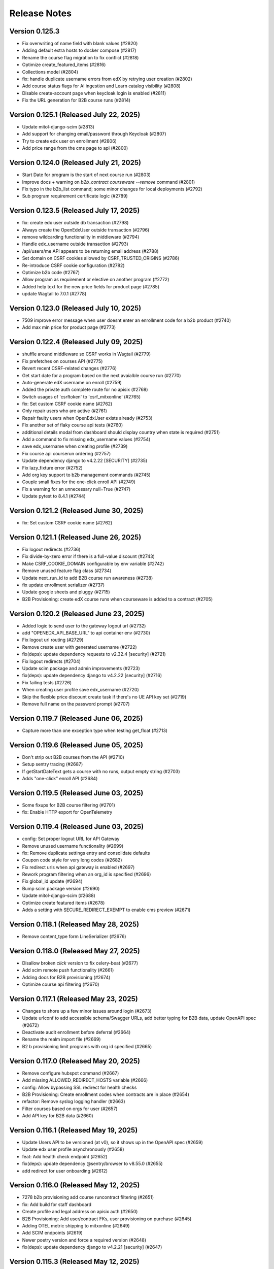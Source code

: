 Release Notes
=============

Version 0.125.3
---------------

- Fix overwriting of name field with blank values (#2820)
- Adding default extra hosts to docker compose (#2817)
- Rename the course flag migration to fix conflict (#2818)
- Optimize create_featured_items (#2816)
- Collections model (#2804)
- fix: handle duplicate username errors from edX by retrying user creation (#2802)
- Add course status flags for AI ingestion and Learn catalog visibility (#2808)
- Disable create-account page when keycloak login is enabled (#2811)
- Fix the URL generation for B2B course runs (#2814)

Version 0.125.1 (Released July 22, 2025)
---------------

- Update mitol-django-scim (#2813)
- Add support for changing email/password through Keycloak (#2807)
- Try to create edx user on enrollment (#2806)
- Add price range from the cms page to api (#2800)

Version 0.124.0 (Released July 21, 2025)
---------------

- Start Date for program is the start of next course run (#2803)
- Improve docs + warning on `b2b_contract courseware --remove` command (#2801)
- Fix typo in the b2b_list command; some minor changes for local deployments (#2792)
- Sub program requirement certificate logic (#2789)

Version 0.123.5 (Released July 17, 2025)
---------------

- fix: create edx user outside db transaction (#2798)
- Always create the OpenEdxUser outside transaction (#2796)
- remove wildcarding functionality in middleware (#2794)
- Handle edx_username outside transaction (#2793)
- /api/users/me API appears to be returning email address (#2788)
- Set domain on CSRF cookies allowed by CSRF_TRUSTED_ORIGINS (#2786)
- Re-introduce CSRF cookie configuration (#2782)
- Optimize b2b code (#2767)
- Allow program as requirement or elective on another program (#2772)
- Added help text for the new price fields for product page (#2785)
- update Wagtail to 7.0.1 (#2778)

Version 0.123.0 (Released July 10, 2025)
---------------

- 7509 improve error message when user doesnt enter an enrollment code for a b2b product (#2740)
- Add max min price for product page (#2773)

Version 0.122.4 (Released July 09, 2025)
---------------

- shuffle around middleware so CSRF works in Wagtail (#2779)
- Fix prefetches on courses API (#2775)
- Revert recent CSRF-related changes (#2776)
- Get start date for a program based on the next avaialble course run (#2770)
- Auto-generate edX username on enroll (#2759)
- Added the private auth complete route for no apisix (#2768)
- Switch usages of 'csrftoken' to 'csrf_mitxonline' (#2765)
- fix: Set custom CSRF cookie name (#2762)
- Only repair users who are active (#2761)
- Repair faulty users when OpenEdxUser exists already (#2753)
- Fix another set of flaky course api tests (#2760)
- additional details modal from dashboard should display country when state is required (#2751)
- Add a command to fix missing edx_username values (#2754)
- save edx_username when creating profile (#2739)
- Fix course api courserun ordering (#2757)
- Update dependency django to v4.2.22 [SECURITY] (#2735)
- Fix lazy_fixture error (#2752)
- Add org key support to b2b management commands (#2745)
- Couple small fixes for the one-click enroll API (#2749)
- Fix a warning for an unnecessary null=True (#2747)
- Update pytest to 8.4.1 (#2744)

Version 0.121.2 (Released June 30, 2025)
---------------

- fix: Set custom CSRF cookie name (#2762)

Version 0.121.1 (Released June 26, 2025)
---------------

- Fix logout redirects (#2736)
- Fix divide-by-zero error if there is a full-value discount (#2743)
- Make CSRF_COOKIE_DOMAIN configurable by env variable (#2742)
- Remove unused feature flag class (#2734)
- Update next_run_id to add B2B course run awareness (#2738)
- fix update enrollment serializer (#2737)
- Update google sheets and pluggy (#2715)
- B2B Provisioning: create edX course runs when courseware is added to a contract (#2705)

Version 0.120.2 (Released June 23, 2025)
---------------

- Added logic to send user to the gateway logout url (#2732)
- add "OPENEDX_API_BASE_URL" to api container env (#2730)
- Fix logout url routing (#2729)
- Remove create user with generated username (#2722)
- fix(deps): update dependency requests to v2.32.4 [security] (#2721)
- Fix logout redirects (#2704)
- Update scim package and admin improvements (#2723)
- fix(deps): update dependency django to v4.2.22 [security] (#2716)
- Fix failing tests (#2726)
- When creating user profile save edx_username (#2720)
- Skip the flexible price discount create task if there's no UE API key set (#2719)
- Remove full name on the password prompt (#2707)

Version 0.119.7 (Released June 06, 2025)
---------------

- Capture more than one exception type when testing get_float (#2713)

Version 0.119.6 (Released June 05, 2025)
---------------

- Don't strip out B2B courses from the API (#2710)
- Setup sentry tracing (#2687)
- If getStartDateText gets a course with no runs, output empty string (#2703)
- Adds "one-click" enroll API (#2684)

Version 0.119.5 (Released June 03, 2025)
---------------

- Some fixups for B2B course filtering (#2701)
- fix: Enable HTTP export for OpenTelemetry

Version 0.119.4 (Released June 03, 2025)
---------------

- config: Set proper logout URL for API Gateway
- Remove unused username functionality (#2699)
- fix: Remove duplicate settings entry and consolidate defaults
- Coupon code style for very long codes (#2682)
- Fix redirect urls when api gateway is enabled (#2697)
- Rework program filtering when an org_id is specified (#2696)
- Fix global_id update (#2694)
- Bump scim package version (#2690)
- Update mitol-django-scim (#2688)
- Optimize create featured items (#2678)
- Adds a setting with SECURE_REDIRECT_EXEMPT to enable cms preview (#2671)

Version 0.118.1 (Released May 28, 2025)
---------------

- Remove content_type form LineSerializer (#2676)

Version 0.118.0 (Released May 27, 2025)
---------------

- Disallow broken `click` version to fix celery-beat (#2677)
- Add scim remote push functionality (#2661)
- Adding docs for B2B provisioning (#2674)
- Optimize course api filtering (#2670)

Version 0.117.1 (Released May 23, 2025)
---------------

- Changes to shore up a few minor issues around login (#2673)
- Update urlconf to add accessible schema/Swagger URLs, add better typing for B2B data, update OpenAPI spec (#2672)
- Deactivate audit enrollment before deferral (#2664)
- Rename the realm import file (#2669)
- B2 b provisioning limit programs with org id specified (#2665)

Version 0.117.0 (Released May 20, 2025)
---------------

- Remove configure hubspot command (#2667)
- Add missing ALLOWED_REDIRECT_HOSTS variable (#2666)
- config: Allow bypassing SSL redirect for health checks
- B2B Provisioning: Create enrollment codes when contracts are in place (#2654)
- refactor: Remove syslog logging handler (#2663)
- Filter courses based on orgs for user (#2657)
- Add API key for B2B data (#2660)

Version 0.116.1 (Released May 19, 2025)
---------------

- Update Users API to be versioned (at v0), so it shows up in the OpenAPI spec (#2659)
- Update edx user profile asynchronously (#2658)
- feat: Add health check endpoint (#2652)
- fix(deps): update dependency @sentry/browser to v8.55.0 (#2655)
- add redirect for user onboarding (#2612)

Version 0.116.0 (Released May 12, 2025)
---------------

- 7278 b2b provisioning add course runcontract filtering (#2651)
- fix: Add build for staff dashboard
- Create profile and legal address on apisix auth (#2650)
- B2B Provisioning: Add user/contract FKs, user provisioning on purchase (#2645)
- Adding OTEL metric shipping to mitxonline  (#2649)
- Add SCIM endpoints (#2619)
- Newer poetry version and force a required version (#2648)
- fix(deps): update dependency django to v4.2.21 [security] (#2647)

Version 0.115.3 (Released May 12, 2025)
---------------

- Fix username regression in openedx grade api (#2644)
- Add management command to copy email into username field (#2643)
- fix: Show only Login and update login view for proper redirection with APISIX (#2624)

Version 0.115.2 (Released May 06, 2025)
---------------

- config,fix: Remove patch version specifier for Python runtime
- Remove the 0028 migration that sets usernames to email addresses (#2640)
- Add B2B organizations (#2610)
- Update the extra hosts section to include local.openedx.io (#2635)
- add v1 and v2 to the openapi spec (#2637)
- 7092 add country and year of birth to the dashboard modal (#2611)
- fix(deps): update react monorepo (#2632)
- fix(deps): update dependency video.js to v7.21.7 (#2631)
- fix(deps): update dependency social-auth-app-django to v5.4.3 (#2630)
- fix(deps): update dependency postcss to v8.5.3 (#2629)
- fix(deps): update dependency object.entries to v1.1.9 (#2628)
- fix(deps): update dependency bootstrap to v5.3.5 (#2627)
- chore(deps): update dependency yarn-upgrade-all to v0.7.5 (#2626)
- chore(deps): lock file maintenance (#2453)
- Fix JS test failures in CI (#2623)
- Add a migration to copy existing email addresses into the username field (#2616)
- Make gemini optional on PRs (#2620)
- Remove unused username and user methods (#2621)
- Fix some issues with Docker infra config (#2622)
- Fixes some test issues (#2618)
- [pre-commit.ci] pre-commit autoupdate (#2436)
- dockerfile enhancements (#2604)

Version 0.115.1 (Released May 01, 2025)
---------------

- Switch to using edx_username (#2594)
- Remove override of User.USERNAME (#2615)
- chore(deps): update redis docker tag to v7.4.3 (#2614)
- Change references to wagtailcore.pagerevision to wagtailcore.revision (#2606)
- Add a compose profile for apisix (#2603)

Version 0.115.0 (Released April 29, 2025)
---------------

- chore(deps): update redis docker tag to v7 (#2040)
- fix(deps): update dependency redis (#2038)
- Make email settings more clear (#2605)
- New user onboarding api and ui with Keycloak (#2601)
- Remove unused serializer (#2602)
- 7056 apisix integration for mitx online (#2599)
- 6810 update financial assistance to use ue discount codes (#2572)

Version 0.114.2 (Released April 24, 2025)
---------------

- Make Preview certificate work in the CMS (#2597)
- Populate edx_username from existing user records (#2593)
- OpenAPI Schema Fixes (#2595)

Version 0.114.1 (Released April 09, 2025)
---------------

- Small fix for the fake test course runs (#2591)
- adding GTM code to header (#2579)
- add more scenarios (#2588)
- Add edx username field to OpenEdxUser (#2589)
- Successfully enroll in test course runs without calling edX (#2584)

Version 0.114.0 (Released April 07, 2025)
---------------

- Add xdist so tests can be run faster (#2585)
- A few small schema fixes (optional fields) (#2583)

Version 0.113.3 (Released April 02, 2025)
---------------

- Revert "Prevent linking existing user if uid is different" (#2581)
- Fix API path (#2578)
- Improve openapi schema for enrollments API (#2577)
- Prevent linking existing user if uid is different (#2546)

Version 0.113.2 (Released March 31, 2025)
---------------

- Seed data for testing courses locally and RC (#2571)
- automatically create cache table (#2568)
- Add OIDC login via social-auth (#2550)

Version 0.113.1 (Released March 26, 2025)
---------------

- Fix API issue caused by non-versioned API (#2574)
- Fix varnish config for arbitrary hostnames (#2573)
- Reset change_status on all requests to create_run_enrollment (#2566)
- Open api (#2549)

Version 0.113.0 (Released March 17, 2025)
---------------

- Remove duplicated course topics (#2565)
- Selecting course topics in the cms admin (#2563)
- Update dependency django to v4.2.20 [SECURITY] (#2562)

Version 0.112.4 (Released March 05, 2025)
---------------

- making downgrade not send email (#2558)
- No emails for downgrading enrollment (#2556)

Version 0.112.3 (Released March 03, 2025)
---------------

- Allow to defer enrollment without to_run (#2554)

Version 0.112.2 (Released February 27, 2025)
---------------

- Bump mitold-django-authentication (#2552)

Version 0.112.1 (Released February 24, 2025)
---------------

- Fix deferral error (#2544)

Version 0.112.0 (Released February 20, 2025)
---------------

- docs yml correct python version (#2541)
- Upgrade Python 3.10.16 (#2540)

Version 0.111.7 (Released February 14, 2025)
---------------

- Match email with iexact filter for a change request (#2537)

Version 0.111.6 (Released February 11, 2025)
---------------

- Order courses for selection in cms CoursePage (#2535)
- Adding cart items info to the header (#2517)

Version 0.111.5 (Released February 10, 2025)
---------------

- Removing deactivate enrollment and tranfer enrollment (#2533)
- fix(deps): update dependency postcss to v8.5.1 (#2530)
- fix(deps): update dependency oidc-client-ts to v2.4.1 (#2529)
- fix(deps): update dependency @sentry/browser to v8.53.0 (#2527)
- fix(deps): update babel monorepo (#2526)
- chore(deps): update dependency ruff to ^0.9 (#2525)
- chore(deps): update dependency bpython to ^0.25 (#2524)
- fix(deps): update react monorepo (#2523)
- fix(deps): update dependency express to v4.21.2 (#2522)

Version 0.111.4 (Released February 04, 2025)
---------------

- removing order from InstructorPageLink (#2520)

Version 0.111.3 (Released January 30, 2025)
---------------

- fix(deps): update dependency moment to v2.30.1 (#2477)
- chore(deps): update redis docker tag to v6.2.17 (#2507)
- Add support for round-tripping the user through Unified Ecommerce on login (#2515)

Version 0.111.2 (Released January 24, 2025)
---------------

- Enrolled Course Item dropdown menu accessibility  (#2514)

Version 0.111.1 (Released January 21, 2025)
---------------

- Added to Cart Confirmation Dialog (#2512)
- fix(deps): update dependency django to v4.2.18 [security] (#2511)

Version 0.111.0 (Released January 16, 2025)
---------------

- Adding new cart designs (#2505)
- chore(deps): update yarn to v3.8.7 (#2506)
- Re-orders the title and start time of the course to be read in the proper order by the reader (#2503)

Version 0.110.0 (Released January 06, 2025)
---------------

- Change menu title for enrolled program card (#2500)

Version 0.109.0 (Released December 23, 2024)
---------------

- Remove pagination for departments (#2501)

Version 0.108.2 (Released December 19, 2024)
---------------

- add option to generate certificates for a program (#2497)

Version 0.108.1 (Released December 18, 2024)
---------------

- Enrollment banner use the same name as dashboard (#2494)

Version 0.108.0 (Released December 18, 2024)
---------------

- chore: change backend name (#2479)

Version 0.107.1 (Released December 11, 2024)
---------------

- Enable tabbing through the department menu on mobile view (#2489)

Version 0.107.0 (Released December 10, 2024)
---------------

- fix(deps): update dependency django to v4.2.17 [security] (#2490)
- Populate max min weekly hours (#2488)

Version 0.106.1 (Released December 09, 2024)
---------------

- Fix up a migration (#2485)
- fix nginx docker error (#2486)
- Migrate existing (string) values to populate min_weeks and max_weeks (#2481)

Version 0.106.0 (Released December 02, 2024)
---------------

- Add min/max weeks for course and programs api (#2478)
- fix(deps): update dependency mini-css-extract-plugin to v2.9.2 (#2476)
- fix(deps): update dependency jquery to v3.7.1 (#2475)
- fix(deps): update dependency flow-typed to v3.9.0 (#2473)
- fix(deps): update dependency express to v4.21.1 (#2471)
- fix(deps): update dependency eslint-config-google to v0.14.0 (#2470)
- fix(deps): update dependency chai to v4.5.0 (#2469)
- fix(deps): update dependency bootstrap to v5.3.3 (#2468)
- fix(deps): update dependency babel-loader to v8.4.1 (#2467)
- fix(deps): update dependency @types/jest to v27.5.2 (#2466)
- fix(deps): update dependency @sentry/browser to v8.40.0 (#2465)
- fix(deps): update dependency @json-editor/json-editor to v2.15.2 (#2464)
- chore(deps): update postgres docker tag to v15.10 (#2462)
- chore(deps): update nginx docker tag to v1.27 (#2461)
- fix(deps): update babel monorepo (#2463)
- chore(deps): update dependency ruff to ^0.8 (#2460)
- chore(deps): update dependency responses to ^0.25.0 (#2459)

Version 0.105.6 (Released November 21, 2024)
---------------

- Set change status on deferal request (#2457)
- Add weekly hours (#2454)

Version 0.105.5 (Released November 20, 2024)
---------------

- Adding data layer push for purchase events (#2455)
- Bump setuptools from 69.5.1 to 70.0.0 (#2295)

Version 0.105.4 (Released November 19, 2024)
---------------

- 5999 provide standardized time commitment values in the mitx online api (#2451)
- chore(deps): update akhileshns/heroku-deploy digest to 96f4455 (#2447)
- chore(deps): update dependency pytest-env to ^0.8.0 (#2450)
- chore(deps): update dependency pytest to v7.4.4 (#2449)
- fix(deps): update dependency postcss to v8.4.49 (#2448)
- fix(deps): update react monorepo (#2446)
- chore(deps): update redis docker tag to v6.2.16 (#2445)
- Update Yarn to v3.8.6 (#2433)

Version 0.105.3 (Released November 06, 2024)
---------------

- Validate user email on account creation (#2417)
- Fix font size of course name on Course certificate (#2439)

Version 0.105.2 (Released November 06, 2024)
---------------

- fix: configure_instance command, (#2430)

Version 0.105.1 (Released November 05, 2024)
---------------

- Adding code for debugging (#2440)
- Update dependency yarn-upgrade-all to v0.7.4 (#2438)

Version 0.105.0 (Released October 29, 2024)
---------------

- Update dependency postcss to v8.4.47 (#2434)
- add css to refine dashboard after refine-antd upgrades to v4 (#2431)
- Update dependency @pankod/refine-antd to v4 (#2399)
- [pre-commit.ci] pre-commit autoupdate (#2273)
- Notifications set tab-index to -1 (#2426)

Version 0.104.2 (Released October 24, 2024)
---------------

- fix flaky test ordering (#2427)

Version 0.104.1 (Released October 23, 2024)
---------------

- revert postgres upgrade (#2424)
- Update dependency @pankod/refine-antd to v3.70.4 (#2395)
- Don't show course and program ids in financial assistance emails (#2421)
- Update dependency @pankod/refine-core to v3.103.0 (#2396)
- Update dependency wagtail-factories to v4 (#2298)
- add duration and time_commitment to program API (#2422)
- Update dependency django-webpack-loader to v3 (#2378)
- Update postgres Docker tag to v16 (#2329)

Version 0.104.0 (Released October 21, 2024)
---------------

- Add required_prerequisites to program API (#2419)
- Update dependency django-cors-headers to v4 (#2372)
- Update dependency django-ipware to v7 (#2375)
- Update dependency django to v4.2.16 [SECURITY] (#2418)

Version 0.103.2 (Released October 17, 2024)
---------------

- fix custom 404 template (#2414)
- Update dependency @sentry/browser to v8.33.0 [SECURITY] (#2415)
- Update dependency requests to v2.32.2 [SECURITY] (#2410)

Version 0.103.1 (Released October 02, 2024)
---------------

- Ignore revoked program certificates for now (#2412)
- Start date should be DateTimeField (#2409)

Version 0.103.0 (Released September 27, 2024)
---------------

- Adding dates on Program model (#2404)
- Revert "Temporarily don't run migrations (#2405)"
- Temporarily don't run migrations (#2405)
- Update dependency djangorestframework to v3.15.2 [SECURITY] (#2403)
- Update dependency django to v4.2.15 [SECURITY] (#2402)

Version 0.102.1 (Released September 23, 2024)
---------------

- Temporarily don't run migrations (#2405)

Version 0.102.0 (Released September 23, 2024)
---------------

- 5343 upgrade django in mitxonline (#2387)
- Remove new-design styles | Cleaning up duplicated styles (#2394)
- Update dependency express to v4.20.0 [SECURITY] (#2400)
- Update dependency @pankod/refine-react-router-v6 to v3.40.0 (#2397)

Version 0.101.0 (Released September 17, 2024)
---------------

- updating styles for dashboard dialogs (#2392)

Version 0.100.5 (Released September 12, 2024)
---------------

- Make post_save CourseRunCertificate signal work (#2388)

Version 0.100.4 (Released September 11, 2024)
---------------

- Fix missing migration on Program.availability (#2389)
- Update django-hijack to 3.x (#2384)
- Update dependency django-reversion to v5 (#2377)

Version 0.100.3 (Released September 06, 2024)
---------------

- Fix description for POSTHOG_ENABLED variable (#2380)
- Department serializer for programs API (#2371)
- Migrations to release phase (#2379)

Version 0.100.2 (Released September 03, 2024)
---------------

- Update dependency webpack to v5.94.0 [SECURITY] (#2370)
- Fix typo in unenrollment email (#2369)
- Most relevant run should be determined in the backend only (#2363)
- mitxonline dashboard crashes when courserun has no upgrade deadline (#2362)

Version 0.100.1 (Released September 03, 2024)
---------------

- rename migration versions (#2367)
- Delete linked instructor page from product pages (#2364)
- Add availability to programs in models.py (#2322)

Version 0.100.0 (Released August 27, 2024)
---------------

- Catalog card should show Start Anytime if the course is archived (#2359)

Version 0.99.1 (Released August 22, 2024)
--------------

- Add get_dated_courseruns function for availability to check for dated courses (#2354)
- Updating styles for program info box (#2355)

Version 0.99.0 (Released August 20, 2024)
--------------

- Revert "Update nginx Docker tag to v1.27" (#2352)
- Add Go To Course button (#2349)
- Add availability to Courses API endpoint (#2308)
- Generate certificates twice a day (#2348)
- Add time_commitment and durations to the courses api (#2334)
- Update dependency django-anymail to v11 (#2341)
- Update redis Docker tag to v6.2.14 (#2346)

Version 0.98.14 (Released August 15, 2024)
---------------

- Updated URL for program cert track (#2319)
- Styling Course Info Box when no program (#2335)
- Update postgres Docker tag to v15.8 (#2345)
- Update nginx Docker tag to v1.27 (#2344)
- Update docker.elastic.co/elasticsearch/elasticsearch Docker tag to v6.8.23 (#2343)
- Update dependency uwsgitop to ^0.12 (#2342)
- Update dependency mitol-django-hubspot-api to v2023.12.19 (#2340)
- Update dependency mitol-django-google-sheets-refunds to v2023.12.19 (#2339)
- Update dependency mitol-django-google-sheets-deferrals to v2023.12.19 (#2338)

Version 0.98.13 (Released August 13, 2024)
---------------

- Filtering only enrollable runs on the product page (#2332)

Version 0.98.12 (Released August 07, 2024)
---------------

- Make the enrollment alert read by screen reader (#2324)
- MITx Online receipt displays wrong date (#2331)

Version 0.98.11 (Released August 07, 2024)
---------------

- Update dependency sentry-sdk to v2 (#2303)
- Update Yarn to v3.8.3 (#2294)

Version 0.98.10 (Released August 05, 2024)
---------------

- Add prerequisites to courses API (#2321)

Version 0.98.9 (Released August 05, 2024)
--------------

- Rectivate enrollments for Differential Calculus (#2325)

Version 0.98.8 (Released August 05, 2024)
--------------

- Change value and add new test for Google Analytics (#2318)
- Add migration to deactivate program enrollments (#2320)

Version 0.98.7 (Released August 01, 2024)
--------------

- When creating enrollment set is_active explicitly in the enrollment api call (#2300)

Version 0.98.6 (Released July 29, 2024)
--------------

- Info box slow render fixes (#2304)

Version 0.98.5 (Released July 29, 2024)
--------------

- Fixing discount code payload generation for Google Analytics (#2313)
- Add certificate_type to courses and programs serializer (#2307)

Version 0.98.4 (Released July 25, 2024)
--------------

- Fix GA4 output for purchase (#2310)

Version 0.98.3 (Released July 25, 2024)
--------------

- GA4 Data Layer Push for purchase events (#2246)

Version 0.98.2 (Released July 25, 2024)
--------------

- Show only enrollable runs in the enrollment dialog (#2305)
- Update dependency @sentry/browser to v8.18.0 (#2302)

Version 0.98.1 (Released July 18, 2024)
--------------

- Enrollment in a course run without a course page crashes the dashboard (#2299)

Version 0.98.0 (Released July 18, 2024)
--------------

- Clarify enrollable run (#2285)
- Update Node.js to v17.9.1 (#2293)
- Update react monorepo (#2292)
- Update dependency video.js to v7.21.6 (#2291)
- Update dependency react-markdown to v8.0.7 (#2290)
- Update dependency postcss to v8.4.39 (#2289)
- Update dependency chai-as-promised to v7.1.2 (#2288)
- Update eslint-config and friends (#2282)

Version 0.97.3 (Released July 11, 2024)
--------------

- fix (#2284)

Version 0.97.2 (Released July 10, 2024)
--------------

- 4548 dashboard dont display course detail link when the course about page is not published (#2280)

Version 0.97.1 (Released July 10, 2024)
--------------

- Update dependency @sentry/browser to v8 (#1058)
- Login button should indicate when course is archived (#2279)
- Clean up constants (#2275)

Version 0.97.0 (Released July 10, 2024)
--------------

- Update mitol-django-google-sheets (#2276)
- Fix invalid compose project (#2277)
- Celery beat schedule for refunds (#2269)

Version 0.96.7 (Released July 01, 2024)
--------------

- 4495 mitx online consolidate abandoned and duplicate css styling (#2267)
- Fix pre-commit secret issue (#2271)
- 4545 mitx online program drawercourse upgrade formatting (#2256)
- [pre-commit.ci] pre-commit autoupdate (#2268)
- Update postgres (#2240)

Version 0.96.6 (Released June 24, 2024)
--------------

- Program enroll button text does not appear on about page (#2265)
- [pre-commit.ci] pre-commit autoupdate (#2260)

Version 0.96.5 (Released June 20, 2024)
--------------

- Change the cache from memcache to redis in the task as well as it is in the util function itself (#2263)
- Set time limit for task process_google_sheet_requests (#2261)

Version 0.96.4 (Released June 18, 2024)
--------------

- Adding TTL check and coursepage (#2245)
- Update course serializer (#2257)

Version 0.96.3 (Released June 17, 2024)
--------------

- Add -E flag to worker subcommand for sending task events
- Revert "Add flag for Celery to send task state change events"
- Fix hover color (#2255)
- Add spacing to program badge (#2254)
- docs: replaced mitxpro-openedx-extensions with openedx-companion-auth in readme (#2253)
- Add flag for Celery to send task state change events
- Enroll Now button styles (#2252)

Version 0.96.2 (Released June 17, 2024)
--------------

- important enroll color on hover (#2250)
- fix (#2247)
- Remove FacultyBlock class (#2248)
- Update with saved data (#2243)
- Filter relevant course runs to be live (#2244)
- [pre-commit.ci] pre-commit autoupdate (#2191)
- Update color of disabled enroll button (#2239)
- Tech Debt: Remove feature flags that are no longer in use (#2222)
- 4244: no error message is shown when education level is not specified in additional details modal (#2233)

Version 0.96.1 (Released June 05, 2024)
--------------

- Fixing CoursePage related name overlap (#2235)
- Fix Featured Items on Homepage (#2232)
- Adding topics to course and program api (#2228)

Version 0.96.0 (Released June 03, 2024)
--------------

- Renaming enroll now button for archived courses (#2226)

Version 0.95.1 (Released May 30, 2024)
--------------

- Repair test based on dates (test_create_featured_items)  (#2229)
- fix(deps): update dependency mitol-django-openedx to v2023 (#2092)

Version 0.95.0 (Released May 29, 2024)
--------------

- Adding course topics (#2210)
- Update displayOrder for line properties (#2224)
- refactor: remove EdX-Api-Key usage (#2217)

Version 0.94.1 (Released May 28, 2024)
--------------

- Update dependency mitol-django-google-sheets to v2023 (#2090)
- Update dependency mitol-django-payment-gateway to v2023 (#2093)

Version 0.94.0 (Released May 23, 2024)
--------------

- Fix syncing hubspot user (#2219)
- fix dates on in_progress_course (#2216)
- Admin: filtering certificates by course and program (#2215)
- Update feature flag fetch (#2213)
- Revert "fix dates on in_progress_course"
- fix dates on in_progress_course
- 3783: dedp course certificates in hubspot (#2193)
- Add ol-django olposthog app (#2211)

Version 0.93.3 (Released May 20, 2024)
--------------

- Change homepage Featured Items to use teh cached set of courses (#2204)

Version 0.93.2 (Released May 15, 2024)
--------------

- can we just do this? (#2208)

Version 0.93.1 (Released May 14, 2024)
--------------

- 4111: dashboard crashes when user profile is incomplete (#2206)

Version 0.93.0 (Released May 13, 2024)
--------------

- Give priority to enrollable runs (#2198)
- Add task for creating featured items in cache (#2203)

Version 0.92.1 (Released May 10, 2024)
--------------

- restrict duplicate enrollment only if user is verified (#2199)
- add relational dates to ensure all courses end up getting pulled (#2200)

Version 0.92.0 (Released May 09, 2024)
--------------

- Adding a Learn More link to Archived message (#2194)
- Adding management command and function for pulling featured items (#2190)
- Course format pacing info popup (#2187)
- Remove redux-asserts (#2177)
- Remove react-swipeable (#2178)
- chore(deps): update all non-major dev-dependencies (#2171)
- fix(deps): update dependency redux-asserts to v0.0.12 (#2168)

Version 0.91.1 (Released May 06, 2024)
--------------

- 4137: mitx online course and program count on catalog page is incorrect in mobile view (#2186)
- warning message (#2188)
- Update duplicate enrollment meassage (#2184)
- fix: Resolve Poetry lock file
- fix: Resolve failing pre-commit check
- fix: Resolve minor pre-commit fixes
- chore(deps): lock file maintenance (#2185)
- Pre commit linting (#2161)
- Update dependency react-hot-loader to v4.13.1 (#2166)
- Update dependency enzyme-adapter-react-16 to v1.15.8 (#2163)
- Update poetry and yarn lock files (#2183)

Version 0.91.0 (Released May 02, 2024)
--------------

- 4012: Improve screen reader accessibility of the site-wide banner. (#2180)
- Add course format and new wording for course box info (#2175)
- Update dependency object.entries to v1.1.8 (#2164)
- Update dependency postcss to v8.4.38 (#2165)
- Update dependency ubuntu to v22 (#2039)
- Update dependency reselect to v4.1.8 (#2169)

Version 0.90.1 (Released May 01, 2024)
--------------

- Updating the styles and adding test for course with no runs (#2172)
- Update dependency style-loader to v3.3.4 (#2170)

Version 0.90.0 (Released April 25, 2024)
--------------

- Adding end date info to the CourseInfoBox (#2160)
- Update akhileshns/heroku-deploy digest to 581dd28 (#1196)
- Course Product Page with no Runs (#2157)
- Fix: Add nubbins for celery monitoring. (#2159)

Version 0.89.2 (Released April 16, 2024)
--------------

- Fix catalog page for empty app (#2152)
- Fix enrollment dialog default option (#2154)
- Form error messages should appear consistently and be accessible  (#2151)
- change route to catalog from root now that we have a catalog (#2155)
- Ensure filteredPrograms is set earlier and change the route when navigation changes. (#2153)

Version 0.89.1 (Released April 09, 2024)
--------------

- Enrollment request make sure not enrolled (#2149)
- Deferrals: set to audit instead of unenrolling (#2146)

Version 0.89.0 (Released April 04, 2024)
--------------

- Add URL routing for catalog for courses/programs and department (#2140)
- 3005: adding a banner snippet in the header that appears on every page of the site (#2144)
- fix(deps): update dependency express to v4.19.2 [security] (#2145)
- 3649 all mitxonline courses should have a department (#2132)
- Upgrade enrollment dialog fixes (#2141)
- Showing Course rather than Courses (or program/s) when there is only 1 to display (#2139)
- Distinguish change forms in account settings (#2142)
- fix(deps): update dependency webpack-dev-middleware to v5.3.4 [security] (#2138)
- Upgrade dialog choose any course run (#2124)

Version 0.88.1 (Released March 20, 2024)
--------------

- Updates to ancillary pages (#2119)
- remove extraneous console.log statement (#2131)
- 1257: updating meta tags on mitx online site (#2128)

Version 0.88.0 (Released March 20, 2024)
--------------

- Fetch by department when selected (#2120)

Version 0.87.4 (Released March 18, 2024)
--------------

- 3360: on account registration redirect new users to the page they started on (#2127)

Version 0.87.3 (Released March 13, 2024)
--------------

- 2846 Course About: Replace Free with Free to Learn (#2125)

Version 0.87.2 (Released March 07, 2024)
--------------

- Change program end date to certificate creation date (#2121)

Version 0.87.1 (Released March 07, 2024)
--------------

- adding enrollment change tracking (#2117)
- 3689: add department filter to the api endpoints for courses and programs (#2118)

Version 0.87.0 (Released February 29, 2024)
--------------

- Fix mobile counts on catalog (#2114)

Version 0.86.3 (Released February 22, 2024)
--------------

- Change the callback to respond on programs page as well (#2111)
- Certificate Page: End date should be certificate creation date (#2110)

Version 0.86.2 (Released February 21, 2024)
--------------

- Create certs only for live programs (#2108)
- fix course card not keyboard accessible issue (#2105)
- Update dependency pytest to v6.2.5 (#2106)

Version 0.86.1 (Released February 15, 2024)
--------------

- Admin improvements to CourseRunEnrollmentAudit model (#2103)
- Accessibility: updating intructors info (#2101)

Version 0.86.0 (Released February 14, 2024)
--------------

- Fix the width of course image (#2099)
- Program certificate for different program types (#2096)
- Updating favicon (#2097)
- Program courses cards styles (#2095)
- Lock file maintenance (#2042)
- Update dependency wagtail to v5.2.3 (#2088)
- Update dependency video.js to v7.21.5 (#2087)
- Update dependency pylint-django to v2.5.5 (#2085)
- Update dependency pylint to v2.17.7 (#2084)
- Update dependency django-redis to v5.4.0 (#2086)
- Update dependency django to v3.2.23 (#2083)

Version 0.85.3 (Released February 05, 2024)
--------------

- New MITxOnline Logo (#2074)
- Fix for program unenrollment modal (#2081)
- 2075: some dialogs email settings unenroll not keyboard navigable (#2079)
- Fixes use of "redemption_type" when generating discount codes in bulk, fixes test error (#2077)
- Wrapping product creation in a create_version block so versions happen like they should (#2073)
- Catalog: sorting courses and programs by title (#2071)

Version 0.85.2 (Released January 24, 2024)
--------------

- Update Publish Documentation to newer versions of stuff so it runs (#2070)
- Updated fixed price test to be less flaky (#2069)

Version 0.85.1 (Released January 23, 2024)
--------------

- Fix program id retrieval when sharing (#2061)

Version 0.85.0 (Released January 22, 2024)
--------------

- 3382: self paced courses with future start dates show start anytime (#2066)
- 3400 remove enrolled state and modal default (#2065)
- Removes instances where we've feature flagged the new (current) design (#2064)
- Delay alert when rendering the page in order to engage screen reader alert (#2059)
- 3362: No opacity on program card, pointer when hovering (#2062)
- Show More link on product about page accessibility (#2063)
- Update react-redux and related packages to facilitate catalog changes (#2030)

Version 0.84.0 (Released January 18, 2024)
--------------

- Explain Course Formats (#2054)
- check if departments have been defined (#2057)
- fix flow (#2053)
- Remove role menu (#2043)
- fix(deps): update dependency ipython to v8 (#2036)

Version 0.83.0 (Released January 09, 2024)
--------------

- add next parameter to course and program enrollment pages for unauthenticated users (#2050)
- display course number on program enroll modal (#2048)

Version 0.82.4 (Released January 04, 2024)
--------------

- When resolving the current run, make sure it's also enrollable (#2046)

Version 0.82.3 (Released January 03, 2024)
--------------

- Check to make sure the end date and upgrade deadline haven't passed before grabbing your audit enrollment (#2044)
- fix(deps): update dependency posthog to v3.1.0 (#2032)
- Program enrollment: choose courses (#2028)
- fix(deps): update dependency boto3 to v1.34.5 (#1803)
- Update dependency enzyme-adapter-react-16 to v1.15.7 (#1806)
- Update dependency chai to v4.3.10 (#1804)
- Update dependency celery to v5.3.6 (#2029)
- Update dependency @sentry/browser to v6.19.7 (#1802)
- Update dependency @craco/craco to v6.4.5 (#1801)
- chore: Bump Python patch release and generate Poetry lock (#2041)
- Update dependency dayjs to v1.11.10 (#1805)
- Update dependency postcss to v8.4.31 [SECURITY] (#1943)

Version 0.82.2 (Released December 14, 2023)
--------------

- add styles to the navbar on product page (#2020)
- Certificate: using product title (#2024)
- Updating the program enrollment  dialog text (#2025)
- Filter out courseruns that can't be upgraded when displaying the upsell dialog (#2023)
- Make department sidebar sticky on mobile (#2015)

Version 0.82.1 (Released December 06, 2023)
--------------

- Fixes course run selection code and standardizes it (#2017)
- Fixes the keyboard trap issue with instructor modals (#2019)
- Accessibility: tabbing through featured products improvement (#2018)

Version 0.82.0 (Released December 04, 2023)
--------------

- Wraps the program cards (which are in a `ul`) in a `li` tag (#2013)
- Mobile redesign: add course and program counts (#2011)
- Accessibility: make CourseInfoBox discoverable (#2010)
- Accessibility: Make label visible to screen reader (#2004)
- Catalog Page: updating header and list elements (#2005)

Version 0.81.0 (Released November 29, 2023)
--------------

- Fix just the counts from Catalog (#2008)
- Announce course count change (#2006)
- Updates CSS to add hover states on the program course cards (#2007)
- Departments v2 endpoint - now with more course and program counts (#1997)
- Reoder product info for mobile view (#1999)

Version 0.80.2 (Released November 20, 2023)
--------------

- Updates the onclick for the instructor name to activate on keyup, fixes an issue with financial assistance page serialization (#2001)
- Adding "text-break" so the browser will break long words into lines if it has to (#2000)
- If the FA form is for a different program, pull that program's page URL as the root rather than the one we've been asked for (#1998)
- Headings for required courses start date (#1995)
- Product Page: Display none for hidden text (#1996)

Version 0.80.1 (Released November 14, 2023)
--------------

- Fixes start date formatting in CourseInfoBox, refactors date display for reuse (#1992)

Version 0.80.0 (Released November 14, 2023)
--------------

- Header nav links fixes (#1988)

Version 0.79.5 (Released November 13, 2023)
--------------

- Change Catalog to use v2 API endpoint for courses (#1987)
- Adding breadcrumb navigation and program type badge (#1981)
- Updated v1 course API to only pull live programs; added tests (#1989)
- Add page__live filter to programs API and update url in catalog page query (#1990)

Version 0.79.4 (Released November 08, 2023)
--------------

- Adding a test for archived courses (#1985)
- Adds v2 of the courses API for the program page (#1983)

Version 0.79.3 (Released November 08, 2023)
--------------

- Change urls to not break (#1982)
- Fixing date to display if you're logged in (#1979)
- Update header design and navigation (#1969)
- Removing final vestiges of clickable more dates selectors (#1977)

Version 0.79.2 (Released November 02, 2023)
--------------

- Update how we call the posthog API to include another person identifier to allow for easier targetting (#1973)
- Fixing the mobile styling on the enrollment modal (#1975)
- Course About Page: tablet and mobile view adjustments (#1960)

Version 0.79.1 (Released November 02, 2023)
--------------

- Enrollment dialog WCAG fixes (#1965)
- Change Catalog Page to use the new v2 programs endpoint (#1971)
- Programs API v2 (#1966)
- Instructor bio cards styles (#1967)
- Updated get_financial_assistance_form_url to also consider related programs (#1940)

Version 0.79.0 (Released October 30, 2023)
--------------

- Program API test updates (#1963)
- Instructor popup modal mobile view (#1961)
- Course API test updates (#1962)

Version 0.78.0 (Released October 23, 2023)
--------------

- Course About Page: update font and styles (#1957)

Version 0.77.1 (Released October 23, 2023)
--------------

- Catalog Page: Mobile view changes (#1956)

Version 0.77.0 (Released October 18, 2023)
--------------

- Filter out not live programs (#1954)
- Product Page: about section Show More toggle updates (#1949)
- Course Page: More enrollment dates updates (#1951)
- wsgi tuning setup config (#1947)

Version 0.76.1 (Released October 11, 2023)
--------------

- Product Page: Fix overflow on faculty info boxes (#1945)
- Remove start date from ProgramInfoBox.js (#1938)
- Course About Redesign - Accessibility issues on instructor bio (#1942)

Version 0.76.0 (Released October 05, 2023)
--------------

- Catalog Page: Add content loader  (#1941)
- don't leak grades in program record before course completed (#1931)

Version 0.75.6 (Released October 03, 2023)
--------------

- Revert "Assorted fixes for More Dates selector in existing design" (#1937)
- Carousel Fixes (#1935)
- Fix start date test on course info card (#1932)
- Course Product Page: show more enrollment dates (#1925)
- somehow lost this logic (#1927)

Version 0.75.5 (Released September 28, 2023)
--------------

- Assorted fixes for More Dates selector in existing design (#1903)

Version 0.75.4 (Released September 28, 2023)
--------------

- Update course info bar to respond to archived courses (#1923)

Version 0.75.3 (Released September 26, 2023)
--------------

- Course Calatog: Stay on selected department (#1921)

Version 0.75.2 (Released September 26, 2023)
--------------

- Fix Duplicate Courses on Catalog Page (#1920)

Version 0.75.1 (Released September 26, 2023)
--------------

- Add FAQ cert link and prerequisites to product_page.html (#1917)
- Fix product page (#1915)

Version 0.75.0 (Released September 25, 2023)
--------------

- Hide programs tab when department has none (#1914)

Version 0.74.4 (Released September 25, 2023)
--------------

- Self paced dates -> start any time (#1911)

Version 0.74.3 (Released September 21, 2023)
--------------

- Skip courses if they don't have a published CMS page (#1907)

Version 0.74.2 (Released September 20, 2023)
--------------

- Re-add the fix from PR 1900 to the reworked product page components (#1909)
- Catalog page css updates - v1 (#1891)

Version 0.74.1 (Released September 20, 2023)
--------------

- New design: adds program page (#1833)
- User dropdown menu updates (#1899)

Version 0.74.0 (Released September 19, 2023)
--------------

- Swap posthog to use js sdk with minimal settings (#1904)

Version 0.73.3 (Released September 19, 2023)
--------------

- Updates the code behind the More Dates selector to work without the course page (#1900)
- Add courses api filters to catalog page (#1892)
- change z index for hero to make it stop sitting over dropdown (#1897)
- Issue#2382 (#1894)
- footer css updates for mobile landscape screen (#1890)
- Updates create_courseware to allow you to specify departments (optionally creating them) (#1887)
- Fixes to  Featured Carousel (#1889)
- Video Component Styling fix (#1875)
- Course passed if has course run certificate (#1878)
- Use site name variable (MITx Online) for page title (#1888)
- Updating video player CSS to work better in the new design (#1883)

Version 0.73.2 (Released September 13, 2023)
--------------

- Repair cart page including reinstated course api improvements (#1885)
- Revert "Department REST API (#1877)" (#1882)
- New design footer css updates (#1881)
- Add new header design (#1873)
- Department REST API (#1877)

Version 0.73.1 (Released September 12, 2023)
--------------

- 1869: Course program api performance improvements (#1872)
- Remove duplicate catalog URL path (#1871)

Version 0.73.0 (Released September 11, 2023)
--------------

- Change fonts to new correct fonts for home page (#1866)
- Redesign footer (#1868)

Version 0.72.0 (Released September 11, 2023)
--------------

- Updates the course about page CSS (#1865)
- remove non-standard issue templates (#1716)
- Home Page Contact Component (#1853)
- add outer overlay + style desktop and mobile (#1863)
- fix profile validation and regex error (#1848)
- fix expandable Read More 500 error (#1861)

Version 0.71.0 (Released September 06, 2023)
--------------

- uncaught merge issue on fixing the previous issue (#1859)
- Posthog refactor  (#1857)
- 1845: Remove unused feature flag and import (#1847)
- 1842: duplicate ProductPage get_context method in model (#1846)
- use contenthash not chunkhash (#1792)
- Fix background css on feature flagged areas (#1840)
- made a session variable for anonymous user for the purpose of posthog tracking (#1841)
- Moving home-page files, pulling out unnecessary imports from styles.js and meta-product-page (#1838)
- Home Page Video Component (#1828)
- Home Page Hero Component (#1826)
- New extended certificate generation window (#1832)
- 1676 design new catalog page (#1818)
- Fixes text alignment for the Enrolled button, hide the upsell card in new design (#1830)
- Featured Products Carousel (#1820)
- New design: Course page layout changes (#1816)

Version 0.70.9 (Released August 23, 2023)
--------------

- update full name on user profile (#1825)
- When deferring enrollment set to verified (#1790)
- Update to Enrolled in certificate track label to count for audit enrollment with certificates (#1823)

Version 0.70.8 (Released August 17, 2023)
--------------

- feat: add ability to retire users on edX (#1785)

Version 0.70.7 (Released August 16, 2023)
--------------

- Changes template to display long bio, adds migration to move short bios to long, updates management command to fill short bio with something else to prevent confusion (#1812)
- Adds the PostHog settings to the JS settings so we can use it in React. (#1814)
- Add posthog to repo (#1809)

Version 0.70.6 (Released August 15, 2023)
--------------

- feat: force all enrollments (#1761)

Version 0.70.5 (Released August 08, 2023)
--------------

- Forgot to actually retrieve the course (#1807)
- Instructions for updating python dependencies with poetry (#1800)

Version 0.70.4 (Released August 03, 2023)
--------------

- Use poetry for python dependency management (#1766)
- remove assertRaises
- remove unncessary momentjs locales

Version 0.70.3 (Released August 01, 2023)
--------------

- Populate passing DEDP grades that were set to None by Admin (#1787)

Version 0.70.2 (Released July 31, 2023)
--------------

- Migrate instructor data to individual selectable pages (#1786)
- Updates to the dashboard functionality (#1756)
- Deferrals better message (#1776)
- Manage certificates command: require letter grades when overriding grade (#1767)

Version 0.70.1 (Released July 26, 2023)
--------------

- Fixing amounts for the default tiers for the configure_tiers command (#1782)
- Add program_type field to database (#1778)

Version 0.70.0 (Released July 26, 2023)
--------------

- Program records: show verified grades or grades with certificate (#1775)

Version 0.69.2 (Released July 24, 2023)
--------------

- Updates import_course a bit for program requirements (#1760)
- 1764: Ignore ordering in tests where it doesn't matter (#1765)

Version 0.69.1 (Released July 20, 2023)
--------------

- 1758: Django Admin course validation for Program nested elective operators (#1759)
- Sheets functionality and usage description (#1735)
- 1694: added stipulations to program electives causes 500 error in Django admin (#1751)
- No audit grades in program records (#1747)

Version 0.69.0 (Released July 18, 2023)
--------------

- Populate letter grades for 3T2022 (#1754)
- add migration to delete duplicate discount redemption

Version 0.68.0 (Released July 17, 2023)
--------------

- ProgramSerializer should now return default image if there's no program page (#1750)
- 1740: Re-enroll learner into program (#1746)
- feat: remove link and add description for unenrollable runs in more dates (#1684)

Version 0.67.6 (Released July 13, 2023)
--------------

- Updates the discount redemption cleanup code to be more resilient (#1748)

Version 0.67.5 (Released July 12, 2023)
--------------

- Update procfile - add hubspot task queue to normal worker dyno
- Refactors serializers/views for speed in enrollment APIs, adds flag to designate requirements as electives or not (#1736)
- 1718: improve hubspot bulk update database queries (#1731)
- Add hubspot_sync celery task queue specifically for hubspot related tasks (#1733)

Version 0.67.4 (Released July 10, 2023)
--------------

- Refund Order should return propper error message (#1726)

Version 0.67.3 (Released July 06, 2023)
--------------

- Adds support for featured images in programs (#1724)

Version 0.67.2 (Released July 06, 2023)
--------------

- Add unverify option to google sheets plugin (#1717)

Version 0.67.1 (Released July 05, 2023)
--------------

- Clears discounts when reusing an existing PendingOrder (#1721)

Version 0.67.0 (Released July 05, 2023)
--------------

- add migration to fix letter grade set by 0033
- update letter_grade for MM grade, add missing enrollment import script
- Refund Order: remove atomicity and rollback (#1706)

Version 0.66.2 (Released June 28, 2023)
--------------

- 1702: line serializer cannot handle orders with no current enrollment (#1703)
- 1691: program certificate generation does not adhere to nested program electives (#1707)

Version 0.66.1 (Released June 28, 2023)
--------------

- Merging migrations from #1708 and #1704 (#1709)
- Optimize program enrollments API (#1708)
- fix courses migration conflict (#1704)
- Convert grade into letter for program records (#1651)
- update migration to use apps.get_model
- fix format
- Add course readable ID to courses in program requirement admin UI
- fix bug on renderCourseInfoCard, add migration to backfill certificate enrollments

Version 0.66.0 (Released June 28, 2023)
--------------

- Fixes the course count on cards in My Programs (#1690)
- Remove program field from course model (#1685)
- 1664: management command to create Order from enrollment (#1674)

Version 0.65.10 (Released June 13, 2023)
---------------

- Update google-sheets-refunds/deferrals (#1676)

Version 0.65.9 (Released June 13, 2023)
--------------

- Format the merge of PR 1670 (#1677)
- Handle enrollment for users with multi pendorder (#1670)
- Delete PR Template

Version 0.65.8 (Released June 12, 2023)
--------------

- Adding date checks to Discount model (#1672)

Version 0.65.7 (Released June 08, 2023)
--------------

- Handle HubSpot exceptions when unenrolling from a course (#1667)
- Handle un-enrollment prior to audit enrollment Order creation feature (#1663)
- 904: tracking audit enrollments for mitx online courses in hubspot (#1644)

Version 0.65.6 (Released June 07, 2023)
--------------

- Updating refund_order API to check for PayPal (#1655)

Version 0.65.5 (Released June 07, 2023)
--------------

- 703: navigation drawer component not screen reader accessible round 2 (#1653)

Version 0.65.4 (Released June 07, 2023)
--------------

- Fix hook bug in sheets refunds (#1657)

Version 0.65.3 (Released June 06, 2023)
--------------

- Adds normalization for edX profile fields (#1650)
- Make deferral functionality atomic and clarify errors (#1641)

Version 0.65.2 (Released June 05, 2023)
--------------

- Updates the email address on the frontend to use the value from settings. (#1645)
- fix format issue
- add management command to create local enrollments from edx

Version 0.65.1 (Released May 31, 2023)
--------------

- Adds bulk code generation to staff-dashboard (#1631)

Version 0.65.0 (Released May 30, 2023)
--------------

- update google-sheets-deferrals (#1637)
- Incorporates changes to make MITxOnline work with Tutor (#1376)
- Add row header to order history table (#1636)
- Remove scheduled cron task (#1635)
- Working (#1632)
- Adding google sheets deferrals library (#1604)

Version 0.64.1 (Released May 25, 2023)
--------------

- 1627: improve hubspot sync script to handle large numbers of users (#1628)
- Expands edX profile sync, adding gender, year of birth, and level of education fields
- Bump cookiejar from 2.1.3 to 2.1.4 (#1373)

Version 0.64.0 (Released May 23, 2023)
--------------

- update mitol/hubspot_api app (#1624)
- chore(deps): update dependency cachetools to v4.2.4 (#1611)
- Bump dns-packet from 5.3.1 to 5.4.0 (#1460)

Version 0.63.26 (Released May 15, 2023)
---------------

- Fix flexible pricing page for programs (#1616)

Version 0.63.25 (Released May 15, 2023)
---------------

- Revert "1605: get certificate button on approved flexible price leads to empty cart (#1609)" (#1613)

Version 0.63.24 (Released May 15, 2023)
---------------

- Find user by account email not social auth email (#1610)
- Use new hubspot_api version and try to sync contacts individually if a batched sync chunk fails (#1607)
- 1605: get certificate button on approved flexible price leads to empty cart (#1609)
- Update Wagtail to v5 (#1606)

Version 0.63.23 (Released May 09, 2023)
---------------

- Changes the login workflow to ignore case in the email field (#1600)
- Removes a stray aria-hidden attribute (#1602)
- config: Update renovate config

Version 0.63.22 (Released May 03, 2023)
---------------

- 1573 sync extended profile data to hubspot (#1579)
- chore(deps): update dependency django-anymail to v9 (#1581)

Version 0.63.21 (Released May 03, 2023)
---------------

- Bump redis from 3.5.3 to 4.4.4 (#1519)
- Bump http-cache-semantics from 4.1.0 to 4.1.1 (#1407)

Version 0.63.20 (Released May 02, 2023)
---------------

- Add AR Argentina (#1584)
- Fixes us_state to return None if there's no state; adds a test for that (#1589)
- Throw an error if the user manages to get to the registration screen with the same email (#1586)

Version 0.63.19 (Released May 01, 2023)
---------------

- Updates fields that are sent to edX and adds profile sync (#1578)

Version 0.63.18 (Released May 01, 2023)
---------------

- Update decode uri component from 0.2.0 to 0.2.2 (#1582)
- chore(deps): update dependency certifi to v2022 [security] (#1271)
- chore(deps): update dependency sqlparse to v0.4.4 [security] (#1568)
- Update requests package (#1558)

Version 0.63.17 (Released April 26, 2023)
---------------

- Reverts the page title on the additional details page (some debug code that slipped through) (#1576)

Version 0.63.16 (Released April 25, 2023)
---------------

- Updating legal address validation to check state validity only if specified (#1574)

Version 0.63.15 (Released April 25, 2023)
---------------

- chore(deps): update dependency cryptography to v39 [security] (#1421)

Version 0.63.14 (Released April 24, 2023)
---------------

- 1566: align price on upsell card (#1569)
- Removes call to forcibly set addl_field_flag from frontend (#1563)

Version 0.63.13 (Released April 24, 2023)
---------------

- Upsell card, Set bg-danger to lighter red (#1564)
- Order History Page table makeover (#1535)

Version 0.63.12 (Released April 20, 2023)
---------------

- 1295: learner menu stops functioning at a particular width range (#1561)

Version 0.63.11 (Released April 20, 2023)
---------------

- Update "right" and "left" to "end" and "start" (#1559)

Version 0.63.10 (Released April 20, 2023)
---------------

- Fix program record page, no required courses (#1556)
- 1549: Fixes program record with null nodes and no children with tests (#1554)

Version 0.63.9 (Released April 13, 2023)
--------------

- Update badges to bootstrap v5 (#1550)

Version 0.63.8 (Released April 12, 2023)
--------------

- 715: ecommerce pressing pay jumps back to dashboard without focus on alert (2) (#1544)
- Fix (#1546)
- fix: remove codecov because it's gone from PyPI, the codecov action would do it anyway (#1545)
- 715: ecommerce pressing pay jumps back to dashboard without focus on alert (#1537)

Version 0.63.7 (Released April 11, 2023)
--------------

- 1538 users are still able to log in using a retired email account/login error messages (#1539)

Version 0.63.6 (Released April 06, 2023)
--------------

- 1522: Remove instances of ErrorMessage for required fields (#1526)

Version 0.63.5 (Released April 05, 2023)
--------------

- 123: remove use of aria-hidden and aria-live on dashboard (#1532)
- Update references to MITx Online (#1530)

Version 0.63.4 (Released April 04, 2023)
--------------

- Improvement (#1528)
- fix: management command for deferring users with course mode (#1517)
- Bump oauthlib from 3.2.1 to 3.2.2 (#1417)

Version 0.63.3 (Released April 03, 2023)
--------------

- Add aria-label to apply button (#1523)
- validate edit profile form on submit (#1521)

Version 0.63.2 (Released April 03, 2023)
--------------

- Reworks extra fields form to compress things so the modal fits above the fold on smaller viewports. (#1518)
- 1508: screen readers should not pronounce * ("star") for labels (#1515)

Version 0.63.1 (Released March 27, 2023)
--------------

- 1104: Perform validation on year of birth field during registration (#1505)
- accessibility improvements for dashboard and drawer (#1504)
- Removing unnecessary alt texts from images (#1503)

Version 0.63.0 (Released March 27, 2023)
--------------

- Requests additional information from the learner when they register. (#1499)

Version 0.62.9 (Released March 20, 2023)
--------------

- Resolve issue when repairing user's edx synchronised records (#1496)

Version 0.62.8 (Released March 20, 2023)
--------------

- fix and tests (#1491)
- feat: sync certificate_available_date with edX (#1478)

Version 0.62.7 (Released March 15, 2023)
--------------

- Adjust discount redemption checks to only consider orders in Fulfilled state for validity
- Bump webpack from 5.71.0 to 5.76.0 (#1488)

Version 0.62.6 (Released March 15, 2023)
--------------

- Course page 500 error for expired course runs and flex price (#1486)

Version 0.62.5 (Released March 13, 2023)
--------------

- Allows verified learners the ability to unenroll; adjusts flow for refunds (#1474)

Version 0.62.4 (Released March 13, 2023)
--------------

- fix: retry_failed_edx_enrollments should check for existing enrollments (permission fix) (#1479)
- fix: Fix program admin to add a new program (#1477)
- 1473: duplicate enrollment emails (#1475)
- 977: allow enrollment in archived courses (#1472)
- fix: retry_failed_edx_enrollments should check for existing enrollments (#1458)
- Declining an order should now clear redemptions associated with the order; added test for this (#1471)
- Adds a typeError to the state field validation to suppress the default yup error (#1470)
- 1455: Adds templatetag for noindex in non-prod (#1468)

Version 0.62.3 (Released March 08, 2023)
--------------

- feat!: remove `Course.position_in_program` (#1429)
- Changes refund_order to let exceptions bubble up, and removes duplicate as a successful result (#1463)

Version 0.62.2 (Released March 06, 2023)
--------------

- Moves Highest Level of Education field up (#1462)

Version 0.62.1 (Released March 02, 2023)
--------------

- Fixing a call to `set_rollback` that was incorrect

Version 0.62.0 (Released March 02, 2023)
--------------

- Adds additional demographic fields to the system; adds popup to collect more data when visiting a course

Version 0.61.4 (Released February 28, 2023)
--------------

- Updated configure_tiers to work with courses as well as programs
- Adding command for manually "refunding" the user's enrollment (#1451)
- fix: limit user full name to 255 characters (#1440)

Version 0.61.3 (Released February 23, 2023)
--------------

- Fixes some issues with validation for new profile fields; adds extended profile fields (#1443)

Version 0.61.2 (Released February 23, 2023)
--------------

- Updates the command to include the enrollment mode when running enroll_in_edx_course_runs (#1444)
- fix: sync_enrollments command error message and exit (#1442)
- Adds year of birth, gender, and a conditional state field to the user profile (#1436)

Version 0.61.1 (Released February 16, 2023)
--------------

- Adds methods to check pending orders for resolution through CyberSource (#1423)
- Bump django from 3.2.15 to 3.2.18 (#1431)

Version 0.61.0 (Released February 15, 2023)
--------------

- fix: Fix flexible pricing generic relations (#1412)
- feat: Add discount payment types (#1390)

Version 0.60.0 (Released February 09, 2023)
--------------

- Log any exception thrown by hubspot task helpers (#1416)
- feat: Move orders to canceled if transaction is reviewed (#1419)
- Updates enrollments to regenerate auth tokens if they're invalid
- Updates enrollment upsell dialog to immediately create enrollments (#1410)
- Fix and tests for undefined program course nodes (#1408)
- Fix for heading and description height (#1409)

Version 0.59.1 (Released February 07, 2023)
--------------

- feat: Sync courseware title with CMS page title (#1382)
- Bump ua-parser-js from 0.7.31 to 0.7.33 (#1394)
- Bump terser from 5.12.1 to 5.16.2 (#1406)
- Update readme (#1405)
- fix: Fix edX username validation to avoid username collision (#1389)
- Add a workflow for new issues

Version 0.59.0 (Released January 30, 2023)
--------------

- Updates program certficiate text

Version 0.58.2 (Released January 26, 2023)
--------------

- Fix (#1391)

Version 0.58.1 (Released January 25, 2023)
--------------

- Removes the ENABLE_LEARNER_RECORDS feature flag. (#1375)
- feat: add search and filters on Discount admin model (#1381)
- 1346 learner record UI improvements (#1368)
- Update README.md (#1369)
- Updates repair_faulty_edx_user to reconnect edX users (#1371)

Version 0.58.0 (Released January 24, 2023)
--------------

- Makes it easier to cancel an order in the Review state (#1367)
- Updates discount application code to strip whitespace
- feat(import_courserun): add ability to block countries (#1352)
- fix: Fix program learner record when there is no grade (#1364)
- Only display course number (#1345)
- Removed check for values before rendering the create discount form (#1361)
- fix: show only published/live product pages on home page (#1356)
- fix: Fix admin search for redeemed discounts (#1359)

Version 0.57.1 (Released January 24, 2023)
--------------

- Retry Hubspot API calls on 429 errors (#1334)
- Use on_commit in signal to avoid trying to sync a product to hubspot before it has been saved to the db (#1351)
- Updates discounts in the staff dashboard to reflect the current state of the art (#1324)
- fix: incorrect output from manage_certificates command when auditing (#1355)
- Bump pillow from 9.0.1 to 9.3.0 (#1231)
- Bump json5 from 1.0.1 to 1.0.2 (#1322)
- feat: unenroll without a refund (#1333)

Version 0.57.0 (Released January 12, 2023)
--------------

- Removing feature flag for program UI; small styling change to My Courses tab (#1311)
- fix: Display course passed tag based on course dates and pacing (#1317)

Version 0.56.5 (Released January 12, 2023)
--------------

- Fix: Program courses drawer won't open if program has no elective or required courses (#1338)

Version 0.56.4 (Released January 11, 2023)
--------------

- 1326: decimal grades on the learner record (#1331)
- add the row back for formatting (#1332)
- Program Drawer: remove enroll button (#1314)

Version 0.56.3 (Released January 09, 2023)
--------------

- fix: 404 enrollment not found (#1323)
- Updates manage_certificates to handle revoked certificates better (#1320)
- Hubspot integration (#1313)
- Bump @xmldom/xmldom from 0.7.5 to 0.7.9 (#1216)
- Bump ejs from 3.1.6 to 3.1.8 (#1201)
- Bump loader-utils from 1.4.0 to 1.4.2 (#1217)
- Fixing command to fix get_or_create call (#1307)
- Fixes the course model to round the grade - this was causing a test failure (#1299)
- fix:dashboard confirmation dialog for unenrolling from courses (#1301)

Version 0.56.2 (Released January 03, 2023)
--------------

- Revert "Removes feature flag; small styling adjustment on My Courses tab when no Programs tab"
- Removes feature flag; small styling adjustment on My Courses tab when no Programs tab
- fix: don't show programs tab if user isn't enrolled in a program (#1303)
- Update course message if already enrolled (#1300)

Version 0.56.1 (Released December 21, 2022)
--------------

- fix: Fix courseware URL in command (#1305)
- Updates button styling to sync border widths; updates close button on drawer
- Fixed program info card to render course details link properly

Version 0.56.0 (Released December 20, 2022)
--------------

- Changing the URL so that it ends in /home (rather than /, which directed learners to the about page) (#1295)
- Updates the program drawer to use the requirements tree (#1281)
- fix: program certificate link text (#1282)
- Updates course run and program certificate models to limit choices just to certificate pages in admin

Version 0.55.1 (Released December 19, 2022)
--------------

- fix: certificate template improvements (#1261)
- feat: management command for creating, revoking program certificates (#1260)
- fix: edx-api-client requirement update (#1287)
- Edx verified force enrollment after enrollment end date (#1225)
- Updates program UI to enable unenrollments
- Program drawer remove not enrolled (#1278)
- 1252: dashboard course should not be in progress and ended at the same time (#1279)

Version 0.55.0 (Released December 14, 2022)
--------------

- added program certificates migration from micromasters
- Run command to create initial revisions in `configure_instance` (#1262)
- Removed program readable ID from the card. (#1274)
- 1253: dashboard courses and programs tabs aren't screen reader accessible (#1267)

Version 0.54.6 (Released December 09, 2022)
--------------

- Flipping the default for `for_flexible_pricing` from True to False (#1268)

Version 0.54.5 (Released December 09, 2022)
--------------

- Adds courserun importing from edX (like sync_courserun, but moreso) (#1256)
- Fixes the URL in the partner school email (#1248)

Version 0.54.4 (Released December 08, 2022)
--------------

- fix: program certificate creation should use ProgramRequirement tree (#1239)
- Updates program drawer to handle empty requirements trees, adds function to check for invalid trees

Version 0.54.3 (Released December 07, 2022)
--------------

- Adds "reference_number" to the searchable fields in the BaseOrderAdmin and FulfilledOrderAdmin classes

Version 0.54.2 (Released December 05, 2022)
--------------

- Adds program record functionality
- Change ubuntu-latest to ubuntu-20.04 on all hithub actions yml files

Version 0.54.1 (Released November 22, 2022)
--------------

- 1207 accessibility more dates popup on course pages lacks keyboard controls (#1230)

Version 0.54.0 (Released November 21, 2022)
--------------

- fixing list formatting in generate_discount_code.rst
- Adds some checks to ensure there is a requirements tree before walking it
- Adds some additional options and docs for some management commands

Version 0.53.3 (Released November 17, 2022)
--------------

- 1206 dashboard course detail and view certificate links are too close together (#1209)

Version 0.53.2 (Released November 16, 2022)
--------------

- Adds some code to walk the requirements tree if there are nested operators
- removes ol-django openedx from test_requirements, updates other requirements to get google-sheets-refunds 0.7.0
- Re-groups enrollments in the program drawer and adds tags back to enrollments

Version 0.53.1 (Released November 15, 2022)
--------------

- Fix accidental deletion of requirements

Version 0.53.0 (Released November 14, 2022)
--------------

- added migration to import program enrollments from MicroMaster

Version 0.52.0 (Released November 14, 2022)
--------------

- Fix issues with requirements admin assets

Version 0.51.3 (Released November 04, 2022)
--------------

- Enhance Product admin search and List display (#1194)

Version 0.51.2 (Released November 03, 2022)
--------------

- Add honor code link to account creation dialog (#1187)

Version 0.51.1 (Released November 02, 2022)
--------------

- added a import script to backfill PaidCourseRun for the legacy orders
- Adds wrapper command to bootstrap a fresh MITxOnline instance

Version 0.51.0 (Released November 01, 2022)
--------------

- Add missing import
- Added program requirements data model and admin

Version 0.50.3 (Released October 27, 2022)
--------------

- Adds management command to create a really basic courseware about page.
- Adds a management command to create courseware objects

Version 0.50.2 (Released October 26, 2022)
--------------

- Fix fmt and fmt:check commands
- Adds a management command to create and optionally enroll a user

Version 0.50.1 (Released October 25, 2022)
--------------

- feat: program certificates (#1072)
- feat: User verified course enrollment (#1129)

Version 0.50.0 (Released October 25, 2022)
--------------

- Updating version of mitol-django-payment-gateway to 1.7.1.
- feat: sync is_self_paced from edX (#1158)
- Some changes to the Varnish config; the host was getting set wrong so there were some issues with generated URLs
- Adding simple Varnish config file and service block; should be caching now on port 8013

Version 0.49.4 (Released October 20, 2022)
--------------

- add course certificate migration from MM

Version 0.49.3 (Released October 20, 2022)
--------------

- Adds updated dashboard UI for programs
- Changes staff dashboard to use Django sessions rather than OAuth2

Version 0.49.2 (Released October 19, 2022)
--------------

- 1148: course-enrollment-upgrading-is-not-ever-synchronized-with-edx-if-the-original-update-request-fails (#1151)

Version 0.49.1 (Released October 19, 2022)
--------------

- docs: add information about certificates management (#1136)
- 1143&1144 Fix search and improve loading for e-commerce admin (#1145)

Version 0.49.0 (Released October 17, 2022)
--------------

- Adds a management command to create discount code(s) from the command line
- 1141 Display end date when course ends on dashboard (#1146)
- update course run as raw field on CourseRunGrade admin

Version 0.48.3 (Released October 17, 2022)
--------------

- 1114 Add /checkout/ to no cache urls (#1132)
- Removes unused ecommerce feature flags

Version 0.48.2 (Released October 12, 2022)
--------------

- Updates `configure_for_dedp` command to make it more generic
- Added reference number to list display (#1128)

Version 0.48.1 (Released October 11, 2022)
--------------

- DRYed up the redirect code

Version 0.48.0 (Released October 11, 2022)
--------------

- 1119 Fix basket search for Django admin (#1120)
- Adds additional error reporting; accepts transactions with status code 100
- 1102 Use raw id field for discount in admin (#1112)
- 1115 Use raw id field for order in transactions admin (#1118)
- Fix course model course number property (#1103)
- Updating the enrollment code query to match on email or username now
- 842: sync coursrun upgrade deadline with edx (#1098)
- Added /courses/ to the cache-control list (there's dynamic stuff on course pages; this should keep it out of the Fastly cache)

Version 0.47.3 (Released October 07, 2022)
--------------

- 1094: log information when an order callback request results in an unknown error (#1099)
- Online-1100 Disable price on course page (#1101)
- Save users with no enrollment into file (#1096)
- Updates the call to subscribe to edX emails to be in a post-commit hook

Version 0.47.2 (Released October 04, 2022)
--------------

- made order admin page view-only

Version 0.47.1 (Released October 04, 2022)
--------------

- fixed letter_grade and grade in MM migration query to match with production

Version 0.47.0 (Released October 04, 2022)
--------------

- Fix a small bug in upgrade_eligible_users (#1081)
- Adds dupe checking for generated codes; adds --expires flag to set the expiration date on generated codes
- 1044: when referring to a course in email dont include the full course (#1076)
- fix: show zero for negative prices (#1079)
- update local only enrollments error to filter out unenrolled

Version 0.46.3 (Released October 03, 2022)
--------------

- Upgrade legacy learners that paid and are enrolled, have exam attempt (#1059)
- Revert "1044: when referring to a course in email don't include the full course (#1060)" (#1071)
- 1044: when referring to a course in email don't include the full course (#1060)
- remove unused variables + update eslint config
- Adds management command to generate enrollment codes for legacy learners
- add webpack-bundle-analyzer
- Changes the receipt email subject

Version 0.46.2 (Released September 29, 2022)
--------------

- Online-1035 Display upgrade dialog when Ecommerce enabled (#1065)

Version 0.46.1 (Released September 28, 2022)
--------------

- 1051: Don't display "active" on the dashboard when it is past the course run's course_end date (#1057)
- added management command to create products for DEDP
- 1036 enrolled button on about page links to course before it has started (#1056)
- updated payment response reason code to log error for 1xx
- Bump jwcrypto from 1.0 to 1.4 (#1022)
- Online-1048 Add top margin for footer (#1052)
- Removed an "import this" and updated settings to make cssutils log less verbosely

Version 0.46.0 (Released September 27, 2022)
--------------

- Updates the order fulfillment code to wait for the transaction to complete before sending message
- Missed a spot where get_order_from_cybersource_payment_response needed to be wrapped in a transaction
- Bump oauthlib from 3.1.1 to 3.2.1 (#1008)

Version 0.45.7 (Released September 23, 2022)
--------------

- Fixes duplicate key error when returning to cart using back button

Version 0.45.6 (Released September 22, 2022)
--------------

- fix: product discount calculation for inactive product on course detail page (#1026)
- added user info to sync_enrollment and updated sentry config to pass send_default_pii

Version 0.45.5 (Released September 21, 2022)
--------------

- Bump google sheets versions
- Adds a management command to create a basic financial assistance form for a courseware object
- Fix (#1018)

Version 0.45.4 (Released September 21, 2022)
--------------

- fix: text change to OFAC disclaimer (#992)
- Adds an email message that is sent when an order is refunded

Version 0.45.3 (Released September 20, 2022)
--------------

- data migration for certificate index page (#974)
- fix(deps): pin dependencies

Version 0.45.2 (Released September 20, 2022)
--------------

- fixed the link to the flexible pricing form on the course detail popup
- Fix factory-boy package name and pin
- Fixing test - forcing Decimal type and limiting calced amount to 0
- chore(deps): update actions/checkout action to v3
- chore(deps): update dependency attrs to v22
- chore(deps): update codecov/codecov-action action to v3
- chore(deps): update actions/cache action to v3
- chore(deps): update actions/setup-python action to v4
- display certificate start and end date on template (#973)
- Versioning of certificate template (#903)

Version 0.45.1 (Released September 19, 2022)
--------------

- fixed course/program filter for flexible pricing request
- Fix renovate config
- Add renovate.json5
- updated justifications based on action for flexible pricing requests in refine admin
- feat: Add command for certificate management (#897)
- Adding list_display for FlexiblePriceAdmin (#971)
- 942: unauthorized user can access staff dashboard (#969)
- added course/program filter to flexible pricing request on dashboard
- added legacy grades migration, updated enrollment
- Updates product pages to allow for price widget display based on flexible pricing submission and status; added some helper stuff for calculating discounted amounts for arbitrary products
- Adds a refresh button to the Flexible Pricing Request list page in staff dashboard

Version 0.45.0 (Released September 14, 2022)
--------------

- design tweaks on order/product/dashboard pages
- 842: sync-coursrun-upgrade-deadline-with-edx (#919)
- Adds a check to make sure flexible pricing forms have the right fields in them
- Online-941 Filter zero value discounts on checkout (#958)
- Online-943 Update course start string (#946)

Version 0.44.0 (Released September 09, 2022)
--------------

- Fix failing test_order_refund_success_with_ref_num (#948)
- Refund order based on id or reference number (#847)
- fix external checkout by passing course_id
- add is_self_paced to MicroMaster courserun import script
- fixed dashboard doesn't refresh when user unenrolls from course in program
- Adds a feature flag (overridable by URL) for the program UI
- Adds accessibility attributes to make the program drawer work better with screen readers
- Wraps the check for a course page and certificate page in a try/except so it doesn't fail if there's no course page for the courserun enrollment
- Dashboard course card UI updates (#926)
- Adds info text at the bottom of the course about pages for OFAC messaging

Version 0.43.0 (Released September 07, 2022)
--------------

- fix: certificate error when end_date is not set (#923)
- Hide description if certificate is also hidden (#922)
- Program Flexible Pricing approval page (#917)
- feat: poll grades and generate certificates (#722)
- updated color contrast on dashboard
- 905: dashboard overflow menu ⋮ accessibility (#908)
- Added queries to migrate order/line/transaction from MicroMaster
- fixed migration conflicts and discount tests
- Fixes nav issues with a course date is selected
- 884: dashboard design update (#888)
- added unique keys to ecommerce line/transaction
- add error log for transactions' reason code any number other than 100
- fix: basket checkout with zero value (#899)
- Adds setup command to bootstrap financial aid for DEDP
- Learner and anonymous certificate view- issue #692 #693 (#892)

Version 0.42.1 (Released August 31, 2022)
--------------

- Update flexible pricing approval email to eliminate errors when sending
- Adds currency code descriptions; makes sure invalid codes are removed
- Get certificate at reduced price (#856)
- 872: checkout remove clear discount and a few other tweaks (#877)

Version 0.42.0 (Released August 25, 2022)
--------------

- Fixes some issues with the Fastly API code
- Ecommerce: adds activation and expiration dates to discount codes
- Adds additional fields to the course API
- fix: active products to cart only (#874)
- Online-868 Hide enrolment button for anonymous users (#875)
- Check for program page before checking for child pages (#878)
- 811: need financial assistance link on the checkout page (#855)
- 806: ecommerce implement a cybersource notification api endpoint (#817)
- added css and js to remove incremantal arrow for income field
- Online-860 Calculate flexible price discount instead of using BasketDiscount (#861)
- Adds text to display when a flexible pricing request is assigned a $0 tier
- Purges the Fastly cache for a page once the page has been modified

Version 0.41.2 (Released August 19, 2022)
--------------

- fix: datetime issue in flexible price form (#863)
- feat: Add Certificate Template using Wagtail CMS (#740)
- feat: add course run upgrade deadline (#820)
- Online-841 Adds support for Financial Assistance Request denied email (#851)
- Online-839 Improve Financial Assistance Request List View (#845)
- Adds program pages to the CMS
- Bump django from 3.2.14 to 3.2.15 (#824)
- Online-843 Fix import and reset state bugs for financial assistance (#844)
- Online-829 Open program drawer when program title is clicked (#846)
- Update (#835)
- Online-815 Fix styling for income field (#833)

Version 0.41.1 (Released August 17, 2022)
--------------

- Fixes some conditionals to return good values if there's no CMS page for a courseware object
- Online-664 Show courseware and discount info for a financial assistance request (#796)
- online-779 Display `Documents in order` as default (#781)
- Adding an extra retry and extending startup grace period to 45s; should help with starting up on Apple Silicon

Version 0.41.0 (Released August 12, 2022)
--------------

- Fixes scrolling within the program drawer
- altered unique_object_id_validated to include content_type
- added  program tier mapping table, financial aid migration query
- Remove learners tab from staff dashboard
- More Dates: Tooltip title text, style, irrelevant dates bug fixes #767 (PR #798)
- added reference_number to Order model, backfill
- Updates flexible pricing to add a unique constraint on submissions
- Adds program support to the dashboard
- Updates status filtering to make it clearable
- Switch some settings to use urljoin
- Updated ecommerce docs to include max product price and unique CVN (#785)
- added migration queries to migrate MicroMaster courserun and enrollment
- Adds explicit binding of flexible price request forms to courseware objects
- Add a scheduled task to process_refund_requests (#773)
- altered course_run.run_tag to textfield with max_length 100
- Restrict single active product per course ID (#774)
- online-778 Order flexible prices by most recent first (#782)
- fix flow
- linting issue
- JS linting fix
- More dates for course enrollment
- 734 - registration validate username against openedx (#757)
- Updates "skipped" to "denied" in flexible pricing
- Updates courses API to explicitly create ProgramEnrollments when enrolling in a course
- 770 - flexible pricing: too many decimal places (#772)
- online-677 Indicate Financial Assistance links if available for a course (#764)
- Added backfill migration for new table paid courserun

Version 0.40.1 (Released August 04, 2022)
--------------

- fix: enrollment upgrade from free to paid version (#763)

Version 0.40.0 (Released August 02, 2022)
--------------

- fix: protect Product model from deletion (#753)
- added validation to prevent duplicated payment for paid courserun
- 751-flexible-pricing-remove-thank-you-page (#755)
- online-709 Financial Assistance: Update Financial Assistance Request Form (#718)
- added a tracking table for course run purchases
- Cleaning up some old unused imports
- Refactored action modal into its own component
- Added an error toast if the justification isn't set, updated mutation code to set state properly before mutating
- Reworked some of the state logic; using the antdesign Select rather than a bare html select

Version 0.39.6 (Released August 01, 2022)
--------------

- Add data models and command to import MM data
- Adding Google Sheets Refunds functionality to mitxonline (#723)

Version 0.39.5 (Released July 28, 2022)
--------------

- Use count instead of total from the API response (#752)
- 728: flexible pricing learner cant resubmit income after request has been denied reset (#746)
- Flexible pricing clean up email template (#743)
- Bump moment from 2.29.2 to 2.29.4 (#712)

Version 0.39.4 (Released July 27, 2022)
--------------

- Adds code to group course run enrollments by program

Version 0.39.3 (Released July 26, 2022)
--------------

- Adds support for tying a discount to a specific product
- Flexible pricing display personalized price (#720)
- Updating docs to add in path to the file you need to edit for lms settings

Version 0.39.2 (Released July 26, 2022)
--------------

- This is to adapt to a bug, that should be fixed later
- Flexible Pricing approved requests should apply to programs
- Bump lxml from 4.6.5 to 4.9.1 (#666)
- Move enabled, add default credentials/base URL
- Make suggested changes

Version 0.39.1 (Released July 25, 2022)
--------------

- Revert "Update steps for accessing and configuring devstack"
- feat: refund orders CyberSource - Integrate [mitol-django-payment-gateway] (#599)
- Add instruction to define edx base url
- Update steps for accessing and configuring devstack
- Revert "Update steps for accessing and configuring devstack"
- Update steps for accessing and configuring devstack
- Use master branch and don't clone mitodl edx

Version 0.39.0 (Released July 19, 2022)
--------------

- update the design for the flexible pricing request form (#689)

Version 0.38.0 (Released July 18, 2022)
--------------

- Adds flexible pricing flag to Discount objects
- fixes a typo ("you will find a copy of youR receipt"); adds a slash that got removed due to local config
- Adds order ID to the data that gets sent to the receipt email
- Adds healthcheck to watch and refine containers; makes refine "depend" on watch
- Remove missing section link
- OrderHistory and OrderReceiptPage to PrivateRoute
- Flexible Pricing: email notifications should be sent when statuses change
- Removes the Status inline filter (since there's another one); makes the Find Records box horizontal

Version 0.37.1 (Released July 13, 2022)
--------------

- fix(warning): use StreamFieldPanel instead of FieldPanel (#662)
- Bump django from 3.2.13 to 3.2.14 (#661)

Version 0.37.0 (Released July 07, 2022)
--------------

- Revert "Flexible Pricing: email notifications should be sent when statuses change"
- Sends email notifications when Flexible Pricing request statuses change
- asadiqbal08/Dropdown Justification is not maintaining the state after refresh (#632)
- Reworked the test a bit so it doesn't fail
- Updated refine configuration docs for deploys
- - format on ReceiptPageDetailCard - Moves the NotificationContainer inside the Header component and adds flexbox styling so alerts logically appear before the header (and are thus read first by screen readers)
- Capture learner's country when saving flexible pricing request
- Updated country_of_residence to be blankable
- Updated receipt sending stuff to parse order created date (was being passed as a string, not a datetime, and broke the filter); updated email copy

Version 0.36.2 (Released June 29, 2022)
--------------

- Add never_cache() decorator to react views
- Updated build system so refine builds for deploys
- Updates copy on Forgot Password and Email Verification screens
- Bump pyjwt from 2.1.0 to 2.4.0 (#588)
- Adds management command to find possible username conflicts
- If a coupon is entered it should replace the financial aid discount only if it's a higher discount. (#630)
- Moved orderHistory route and reworked it so it renders properly

Version 0.36.1 (Released June 22, 2022)
--------------

- feat: update cart to handle products from external checkout (#626)
- Fixes: Receipt page is empty when there is no discount code (#621)
- Show justification once status changed (#622)
- Adds Order History to the top menu
- Updates mitol-django packages
- Changing coupon code label to "Coupon code" from "Have a code?"

Version 0.36.0 (Released June 17, 2022)
--------------

- asadiqbal08/A button to deny the flexible pricing request (#611)
- flexible pricing should be applied automatically when a course is added to the cart (#614)
- Refactored menu and dialog toggles to be simple booleans
- formatting, adding verification modal tests
- Updating wording on dialog
- Added modal that is displayed when a user tries to unenroll from a certificate course

Version 0.35.0 (Released June 10, 2022)
--------------

- Cleanup and simplify configuration/localdev

Version 0.34.0 (Released June 09, 2022)
--------------

- asadiqbal08/Added Approve and Reset button to Refine Admin (#603)
- Flexible Pricing: Automatically approve if the Learner is elligible when they request it (#580)
- Adjust styles of Refine dashboard to be more MIT
- Adds free-form text searching and status searching to Refine admin for flexible pricing records
- Updated docker-compose to pull some stuff out of .env file, updated data source to use .env for base URI
- load currency exchange rate (#590)

Version 0.33.0 (Released June 06, 2022)
--------------

- asadiqbal08/Updated the Receipt Page with additional Details (#578)
- Adds a check for exchange rate description when constructing the currency list
- Adds Flexible Pricing list view to Refine admin
- Added documentation for configuring the Refine Admin

Version 0.32.2 (Released May 31, 2022)
--------------

- Adds custom email receipts to the ecommerce system

Version 0.32.1 (Released May 24, 2022)
--------------

- Removed call to save_and_log; VersionAdmin takes care of history tracking

Version 0.32.0 (Released May 23, 2022)
--------------

- Adding flexibile pricing request form functionality

Version 0.31.1 (Released May 20, 2022)
--------------

- Adding status flags, Get Certificate button to dashboard
- add financial aid models to admin and load country income thresholds (#563)

Version 0.31.0 (Released May 17, 2022)
--------------

- Adds check for product to Enroll button logic
- Added heroku deployment workflows

Version 0.30.2 (Released May 17, 2022)
--------------

- Reworked generateStartDateText to avoid short circuiting
- Bump django from 3.2.12 to 3.2.13 (#535)
- refactored out start date text generation elsewhere, added test for that, fmt caught some other stuff too
- Refactoring out EnrolledItemCard
- Adding discounts to the Refine Admin
- fix course ordering on the dashboard (#546)

Version 0.30.1 (Released April 29, 2022)
--------------

- fixes courses display incorrect date on the dashboard (#538)
- fixes ecommerce accessibility discount code error message is invisible to screen reader (#526)

Version 0.30.0 (Released April 28, 2022)
--------------

- fix video on course page is not screen reader accessible (#520)

Version 0.29.0 (Released April 21, 2022)
--------------

- Adding administrative discount APIs
- Fix tests on CI

Version 0.28.0 (Released April 21, 2022)
--------------

- fix ecommerce accessibility coupon code field has no label (#521)
- Porting flex pricing models from MicroMasters

Version 0.27.0 (Released April 20, 2022)
--------------

- Added refine admin

Version 0.26.0 (Released April 14, 2022)
--------------

- Adding back yarn workspaces

Version 0.25.1 (Released April 07, 2022)
--------------

- Documentation updates post-ecommerce

Version 0.25.0 (Released April 06, 2022)
--------------

- Revert "Add support for yarn workspaces"
- Add support for yarn workspaces
- Fixing Paid tag display on checkout page
- Adjusts tests to make them more reliable

Version 0.24.4 (Released April 06, 2022)
--------------

- Fixing some issues with order history/receipt views
- Display refund/paid tags on orde receipts
- refactor: use youtube controls for youtube videos (#491)
- styling changes - moving the main breakpoint from md to lg (see #493)
- added error method to errorable Order states, fixed isLoading on cart page to actually work

Version 0.24.3 (Released March 31, 2022)
--------------

- Adding pagination to order history page
- Bump pillow from 8.3.2 to 9.0.1 (#473)

Version 0.24.2 (Released March 28, 2022)
--------------

- Adds logic to avoid stepping on an in-progress basket when processing checkout responses
- Check for blocked countries during checkout (#477)

Version 0.24.1 (Released March 23, 2022)
--------------

- Adding code to handle refunding orders

Version 0.24.0 (Released March 23, 2022)
--------------

- Accessibility: Bypass Blocks: bypass the header on site pages for screen readers (#463)

Version 0.23.2 (Released March 18, 2022)
--------------

- fix email unsubscription inconsistency after unenrollment (#475)

Version 0.23.1 (Released March 16, 2022)
--------------

- Adding OrderReceiptPage (#449)

Version 0.23.0 (Released March 14, 2022)
--------------

- Fix cart total display when no discounts are applied
- Adding transaction_type field
- Account for baskets that end up being zero-value after discounts
- Adding Discount UI

Version 0.22.0 (Released March 08, 2022)
--------------

- Adding migration to update enrollment modes to default to audit

Version 0.21.0 (Released March 07, 2022)
--------------

- fixing privacy policy link
- Only show the upgrade sidebar if upgrade ui enabled
- Support enrolling learner as verified on payment
- Adding UX tweaks, upsell card
- unsubscribe from course emails after unenroll (#416)
- Adding order history page

Version 0.20.5 (Released February 25, 2022)
--------------

- Fixing wrapping issue with long course titles (#426)

Version 0.20.4 (Released February 24, 2022)
--------------

- Fixed 500 and 404 error pages
- Updating payment_gateway to 1.2.2, fixing some usage errors with said library
- Add url to add product to the cart and redirect.

Version 0.20.3 (Released February 23, 2022)
--------------

- Adding checkout page UI
- Add Upgrade Enrollment Dialog

Version 0.20.2 (Released February 17, 2022)
--------------

- Added feature flag to enable/disable the test checkout UI
- allow to unenroll even after the enrollment period has past (#404)

Version 0.20.1 (Released February 15, 2022)
--------------

- Removing import for turtle in models
- Adds CyberSource integration and checkout APIs

Version 0.20.0 (Released February 15, 2022)
--------------

- Bump django from 3.2.11 to 3.2.12 (#405)

Version 0.19.4 (Released February 09, 2022)
--------------

- Bump wagtail from 2.13.4 to 2.15.2 (#383)

Version 0.19.3 (Released February 08, 2022)
--------------

- Bump django from 3.2.10 to 3.2.11 (#372)

Version 0.19.2 (Released February 01, 2022)
--------------

- Format code since `black` changed regex flag order 🙄

Version 0.19.1 (Released January 31, 2022)
--------------

- Bump ipython from 7.24.1 to 7.31.1 (#382)

Version 0.19.0 (Released January 26, 2022)
--------------

- fix: add the requirements for mitol-django-openedx (#389)
- Basket Subsystems API (#370)
- fix email settings pop-up references wrong course (#380)
- Revert "Revert "Change unsubscribe UI to email settings (#375)" (#381)" (#385)
- Bump celery from 4.3.0 to 5.2.2 & celery-redbeat to 2.0.0 (#363)
- Revert "Change unsubscribe UI to email settings (#375)" (#381)
- Change unsubscribe UI to email settings (#375)
- style: style: add support footer (#371)
- fix: replacing course key with course number in enroll and unenroll email (#333)
- Sort courses on home page by date ascending (#368)
- feat: Allow users to unsubscribe from course emails from the dashboard (#329)
- Adding discount abstractions

Version 0.18.3 (Released January 06, 2022)
--------------

- Added Product subsystem REST API
- Order models
- Add black formatting check to CI

Version 0.18.2 (Released January 06, 2022)
--------------

- docs: fix broken open edx config link (#356)
- feat: add search index for readable id (#352)

Version 0.18.1 (Released January 04, 2022)
--------------

- fixing auto named migration
- updated migration after black run
- forgot to run black
- Addded Discount, UserDiscount, DiscountRedemption models
- Addded Discount, UserDiscount, DiscountRedemption models
- Documentation updates

Version 0.18.0 (Released January 04, 2022)
--------------

- Bump lxml from 4.6.3 to 4.6.5 (#335)

Version 0.17.1 (Released December 23, 2021)
--------------

- fix: enable dashboard course link when end date is in past (#349)
- Bump django from 3.2.5 to 3.2.10 (#334)
- removed unused code
- formatted course name and ordered them in explorer
- Adding Basket subsystem models (#338)

Version 0.17.0 (Released December 22, 2021)
--------------

- Added autofocus and tabindex properties to div (#328)
- Revert "Adding Basket subsystem"
- Adding Basket subsystem
- Ran formatter on admin.py
- Updated products model admin bindings to include reversion hook Updated main config to include reversion (forgot to do this earlier) You will need to migrate and run createinitialrevisions (per the django-reversion docs)
- ran formatter on new code
- migrated object list into a function
- removing unused stuff
- Added app for ecommerce, Products model, admin bindings

Version 0.16.2 (Released December 07, 2021)
--------------

- removed docker-node file
- updated task name
- asadiqbal08/ Fix accessibility issue by tabindex to header (#286)

Version 0.16.1 (Released December 02, 2021)
--------------

- Strengthen validation requirements for course pages (#318)

Version 0.16.0 (Released November 30, 2021)
--------------

- fix the build

Version 0.15.0 (Released November 29, 2021)
--------------

- Fixing: 'Enroll now' button appears when 'Enrollment start' date is in the future (#282)

Version 0.14.1 (Released November 23, 2021)
--------------

- added ol-django-authentication app to MITxOnline

Version 0.14.0 (Released November 18, 2021)
--------------

- Fixed tooltip behavior when enrollment period is active
- Course product pages: If no Video URL is set, display the Feature Image (#300)
- upgrade to yarn 3
- Bump django from 3.2 to 3.2.5 (#291)
- Bump validator from 10.11.0 to 13.7.0 (#285)
- Upgrade to django 3.2 (#196)
- Removed @ symbol as valid username character
- Use SVG for the MIT logo (#281)
- Prevented unenrollment for runs with expired enrollment period
- Load enrollment status dynamically in product detail page (#255)

Version 0.13.2 (Released November 17, 2021)
--------------

- Course product pages: If no Video URL is set, display the Feature Image (#300)

Version 0.13.1 (Released November 15, 2021)
--------------

- Fixed Heading font sizes

Version 0.13.0 (Released November 01, 2021)
--------------

- Added unenroll button to dashboard

Version 0.12.4 (Released October 28, 2021)
--------------

- removed unused depedencies and imports

Version 0.12.3 (Released October 20, 2021)
--------------

- Show dates, times, and time zones on dashboard (#254)

Version 0.12.2 (Released October 19, 2021)
--------------

- fix: remove multiple instances loading of polyfill (#248)

Version 0.12.1 (Released October 07, 2021)
--------------

- bump webpack-bundle-tracker=0.4.3 to fix deep-extend alert (#230)
- Fixed user notifications so they are only seen once

Version 0.12.0 (Released October 04, 2021)
--------------

- Added username whitespace trimming and case-insensitive unique validation
- fix product detail spacing issues (#226)

Version 0.11.2 (Released October 04, 2021)
--------------

- Added headers to tab order
- build: upgrade sentry browser and sdk version + RedisIntegration (#232)
- Fixed product detail links to in-progress enrolled course runs

Version 0.11.1 (Released September 30, 2021)
--------------

- Fixed dashboard card spacing and image sizing

Version 0.11.0 (Released September 29, 2021)
--------------

- Bump django from 3.1.12 to 3.1.13 (#213)
- fix retry_edx_enrollment management command (#209)
- Fixed 'enrolled' UI regression

Version 0.10.0 (Released September 27, 2021)
--------------

- Removed username from profile edit form

Version 0.9.1 (Released September 24, 2021)
-------------

- Fixed logged-out bug on product detail page

Version 0.9.0 (Released September 23, 2021)
-------------

- Fixed logout link
- Fixed 'enrolled' UI on product detail page
- Allowed admins/editors to access closed edX courses (#190)
- Update product description help text in CMS (#201)
- Fixed accessibility issues in forms
- Bump sqlparse from 0.4.1 to 0.4.2 (#181)
- Bump pillow from 8.3.1 to 8.3.2 (#158)
- Fixed profile and auth UI

Version 0.8.0 (Released September 21, 2021)
-------------

- Add privacy policy and terms of service links to register page (#198)
- fix: address accessibility concerns on Dashboard and Product Detail Page (#176)
- fix migration conflicts (#203)
- add help_text in courserun title and dates for syncing from edX studio course (#195)
- Implemented user-supplied usernames

Version 0.7.1 (Released September 20, 2021)
-------------

- fix: resolve the accessibility issues in header (#168)
- Pull courserun title, dates from studio (#166)
- Enable no cache for API
- Implemented country blocklist at the course level
- Added valid mitx logo (#182)

Version 0.7.0 (Released September 14, 2021)
-------------

- Fixed user menu visibility regression
- Updated Forgot Password flow in case of email does not exist. (#169)
- Added enrollment sync when dashboard loads

Version 0.6.0 (Released September 13, 2021)
-------------

- made forgot password case insensitive
- Added loading animation component and applied to dashboard

Version 0.5.1 (Released September 10, 2021)
-------------

- fix user name font weight in user menu (#165)
- fix head title for wagtail based pages (#152)
- fix: accessibility issues on homepage (#160)
- improve top-bar menu (#135)
- Added welcome message for users that complete first authentication
- Fixed CMS migrations, added startup command to configure Wagtail

Version 0.5.0 (Released September 08, 2021)
-------------

- add/enable GTM support for basic events (#140)
- update empty dashboard message (#144)
- changed background color
- asadiqbal08/Move prerequisites (#126)
- asadiqbal08/Don't link to courses that aren't open yet (#139)
- asadiqbal08/Add support for the default Feature Image (#128)

Version 0.4.2 (Released September 07, 2021)
-------------

- updated styles for Create Account and Sign In Pages
- enhance footer layout design (#129)

Version 0.4.1 (Released September 01, 2021)
-------------

- Remove settings regarding reloading worker processes (#133)
- fix: styling and layout changes for dashboard, footer and product page (#98)

Version 0.4.0 (Released August 31, 2021)
-------------

- Bump path-parse from 1.0.6 to 1.0.7 (#82)
- Made entire course card clickable
- add dashboard, rename settings in the topbar menu (#124)

Version 0.3.4 (Released August 30, 2021)
-------------

- Update openedx configuration docs
- make product page faculty memebers optional (#122)
- Fixed animation issue and overlay open/close issue
- added embeded video in product page
- Added setting to avoid name collisions in Wagtail

Version 0.3.3 (Released August 20, 2021)
-------------

- Fixed issues with register API and recaptcha (#111)

Version 0.3.2 (Released August 20, 2021)
-------------

- Implemented enrollment and notification from product detail

Version 0.3.1 (Released August 19, 2021)
-------------

- add faculty section in the product page (#89)

Version 0.3.0 (Released August 17, 2021)
-------------

- allow dot in course readable_id (#85)
- Fixed home page product URLs
- Added course index page

Version 0.2.1 (Released August 13, 2021)
-------------

- fix home page feature products section (#88)
- changed image src to valid image
- fix: made dashboard accessible only when authenticated (#77)
- home page product section (#38)

Version 0.2.0 (Released August 11, 2021)
-------------

- Implement logged-ui in the site header (#54)
- Fixed container class  styling
- Added API endpoint for creating user enrollments
- Added styling to pin footer to the bottom of the page
- Added dashboard message for users with no enrollments
- fix wagtail media upload error (#66)
- added styling for header logo and sinin/creat account links (#37)
- Removed unneeded auth fields
- asadiqbal08/Basic Product Detail Page (#45)
- add header hero section details (#48)

Version 0.1.1 (Released August 05, 2021)
-------------

- fix the regex length issue for forgot-email api
- Implement resource pages and links from site footer (#36)

Version 0.1.0 (Released August 04, 2021)
-------------

- Implement basic site footer content (#41)
- Cleaned up stale references to xpro in docs
- Added minimal learner dashboard
- Fix flaky util test
- Add courses app
- Added Wagtail and initial model definitions
